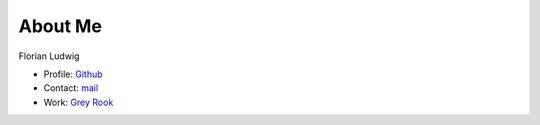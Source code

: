 About Me
========

Florian Ludwig

* Profile: `Github <https://github.com/FlorianLudwig?>`_
* Contact: `mail <vierzigundzwei@gmail.com>`_
* Work: `Grey Rook <http://greyrook.com/>`_

